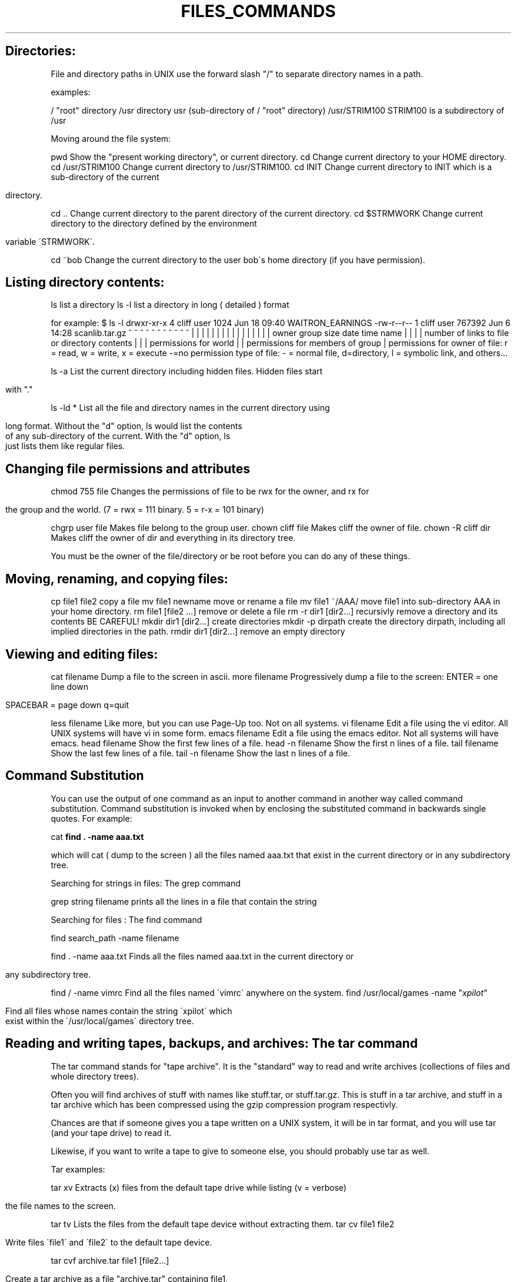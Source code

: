 .\" generated with Ronn/v0.7.3
.\" http://github.com/rtomayko/ronn/tree/0.7.3
.
.TH "FILES_COMMANDS" "1" "September 2011" "" ""
.
.SH "Directories:"
File and directory paths in UNIX use the forward slash "/" to separate directory names in a path\.
.
.P
examples:
.
.P
/ "root" directory /usr directory usr (sub\-directory of / "root" directory) /usr/STRIM100 STRIM100 is a subdirectory of /usr
.
.P
Moving around the file system:
.
.P
pwd Show the "present working directory", or current directory\. cd Change current directory to your HOME directory\. cd /usr/STRIM100 Change current directory to /usr/STRIM100\. cd INIT Change current directory to INIT which is a sub\-directory of the current
.
.IP "" 4
.
.nf

                    directory\.
.
.fi
.
.IP "" 0
.
.P
cd \.\. Change current directory to the parent directory of the current directory\. cd $STRMWORK Change current directory to the directory defined by the environment
.
.IP "" 4
.
.nf

                    variable \'STRMWORK\'\.
.
.fi
.
.IP "" 0
.
.P
cd ~bob Change the current directory to the user bob\'s home directory (if you have permission)\.
.
.SH "Listing directory contents:"
ls list a directory ls \-l list a directory in long ( detailed ) format
.
.P
for example: $ ls \-l drwxr\-xr\-x 4 cliff user 1024 Jun 18 09:40 WAITRON_EARNINGS \-rw\-r\-\-r\-\- 1 cliff user 767392 Jun 6 14:28 scanlib\.tar\.gz ^ ^ ^ ^ ^ ^ ^ ^ ^ ^ ^ | | | | | | | | | | | | | | | | owner group size date time name | | | | number of links to file or directory contents | | | permissions for world | | permissions for members of group | permissions for owner of file: r = read, w = write, x = execute \-=no permission type of file: \- = normal file, d=directory, l = symbolic link, and others\.\.\.
.
.P
ls \-a List the current directory including hidden files\. Hidden files start
.
.IP "" 4
.
.nf

         with "\."
.
.fi
.
.IP "" 0
.
.P
ls \-ld * List all the file and directory names in the current directory using
.
.IP "" 4
.
.nf

         long format\. Without the "d" option, ls would list the contents
         of any sub\-directory of the current\. With the "d" option, ls
         just lists them like regular files\.
.
.fi
.
.IP "" 0
.
.SH "Changing file permissions and attributes"
chmod 755 file Changes the permissions of file to be rwx for the owner, and rx for
.
.IP "" 4
.
.nf

                 the group and the world\. (7 = rwx = 111 binary\. 5 = r\-x = 101 binary)
.
.fi
.
.IP "" 0
.
.P
chgrp user file Makes file belong to the group user\. chown cliff file Makes cliff the owner of file\. chown \-R cliff dir Makes cliff the owner of dir and everything in its directory tree\.
.
.P
You must be the owner of the file/directory or be root before you can do any of these things\.
.
.SH "Moving, renaming, and copying files:"
cp file1 file2 copy a file mv file1 newname move or rename a file mv file1 ~/AAA/ move file1 into sub\-directory AAA in your home directory\. rm file1 [file2 \.\.\.] remove or delete a file rm \-r dir1 [dir2\.\.\.] recursivly remove a directory and its contents BE CAREFUL! mkdir dir1 [dir2\.\.\.] create directories mkdir \-p dirpath create the directory dirpath, including all implied directories in the path\. rmdir dir1 [dir2\.\.\.] remove an empty directory
.
.SH "Viewing and editing files:"
cat filename Dump a file to the screen in ascii\. more filename Progressively dump a file to the screen: ENTER = one line down
.
.IP "" 4
.
.nf

              SPACEBAR = page down  q=quit
.
.fi
.
.IP "" 0
.
.P
less filename Like more, but you can use Page\-Up too\. Not on all systems\. vi filename Edit a file using the vi editor\. All UNIX systems will have vi in some form\. emacs filename Edit a file using the emacs editor\. Not all systems will have emacs\. head filename Show the first few lines of a file\. head \-n filename Show the first n lines of a file\. tail filename Show the last few lines of a file\. tail \-n filename Show the last n lines of a file\.
.
.SH "Command Substitution"
You can use the output of one command as an input to another command in another way called command substitution\. Command substitution is invoked when by enclosing the substituted command in backwards single quotes\. For example:
.
.P
cat \fBfind \. \-name aaa\.txt\fR
.
.P
which will cat ( dump to the screen ) all the files named aaa\.txt that exist in the current directory or in any subdirectory tree\.
.
.P
Searching for strings in files: The grep command
.
.P
grep string filename prints all the lines in a file that contain the string
.
.P
Searching for files : The find command
.
.P
find search_path \-name filename
.
.P
find \. \-name aaa\.txt Finds all the files named aaa\.txt in the current directory or
.
.IP "" 4
.
.nf

                    any subdirectory tree\.
.
.fi
.
.IP "" 0
.
.P
find / \-name vimrc Find all the files named \'vimrc\' anywhere on the system\. find /usr/local/games \-name "\fIxpilot\fR"
.
.IP "" 4
.
.nf

                    Find all files whose names contain the string \'xpilot\' which
                    exist within the \'/usr/local/games\' directory tree\.
.
.fi
.
.IP "" 0
.
.SH "Reading and writing tapes, backups, and archives: The tar command"
The tar command stands for "tape archive"\. It is the "standard" way to read and write archives (collections of files and whole directory trees)\.
.
.P
Often you will find archives of stuff with names like stuff\.tar, or stuff\.tar\.gz\. This is stuff in a tar archive, and stuff in a tar archive which has been compressed using the gzip compression program respectivly\.
.
.P
Chances are that if someone gives you a tape written on a UNIX system, it will be in tar format, and you will use tar (and your tape drive) to read it\.
.
.P
Likewise, if you want to write a tape to give to someone else, you should probably use tar as well\.
.
.P
Tar examples:
.
.P
tar xv Extracts (x) files from the default tape drive while listing (v = verbose)
.
.IP "" 4
.
.nf

        the file names to the screen\.
.
.fi
.
.IP "" 0
.
.P
tar tv Lists the files from the default tape device without extracting them\. tar cv file1 file2
.
.IP "" 4
.
.nf

        Write files \'file1\' and \'file2\' to the default tape device\.
.
.fi
.
.IP "" 0
.
.P
tar cvf archive\.tar file1 [file2\.\.\.]
.
.IP "" 4
.
.nf

        Create a tar archive as a file "archive\.tar" containing file1,
        file2\.\.\.etc\.
.
.fi
.
.IP "" 0
.
.P
tar xvf archive\.tar extract from the archive file tar cvfz archive\.tar\.gz dname
.
.IP "" 4
.
.nf

        Create a gzip compressed tar archive containing everything in the directory
        \'dname\'\. This does not work with all versions of tar\.
.
.fi
.
.IP "" 0
.
.P
tar xvfz archive\.tar\.gz
.
.IP "" 4
.
.nf

        Extract a gzip compressed tar archive\.  Does not work with all versions of tar\.
.
.fi
.
.IP "" 0
.
.P
tar cvfI archive\.tar\.bz2 dname
.
.IP "" 4
.
.nf

        Create a bz2 compressed tar archive\. Does not work with all versions of tar
.
.fi
.
.IP "" 0
.
.SH "File compression: compress, gzip, and bzip2"
The standard UNIX compression commands are compress and uncompress\. Compressed files have a suffix \.Z added to their name\. For example:
.
.P
compress part\.igs Creates a compressed file part\.igs\.Z
.
.P
uncompress part\.igs Uncompresseis part\.igs from the compressed file part\.igs\.Z\.
.
.IP "" 4
.
.nf

                 Note the \.Z is not required\.
.
.fi
.
.IP "" 0
.
.P
Another common compression utility is gzip (and gunzip)\. These are the GNU compress and uncompress utilities\. gzip usually gives better compression than standard compress, but may not be installed on all systems\. The suffix for gzipped files is \.gz
.
.P
gzip part\.igs Creates a compressed file part\.igs\.gz gunzip part\.igs Extracts the original file from part\.igs\.gz
.
.P
The bzip2 utility has (in general) even better compression than gzip, but at the cost of longer times to compress and uncompress the files\. It is not as common a utility as gzip, but is becoming more generally available\.
.
.P
bzip2 part\.igs Create a compressed Iges file part\.igs\.bz2 bunzip2 part\.igs\.bz2 Uncompress the compressed iges file\.
